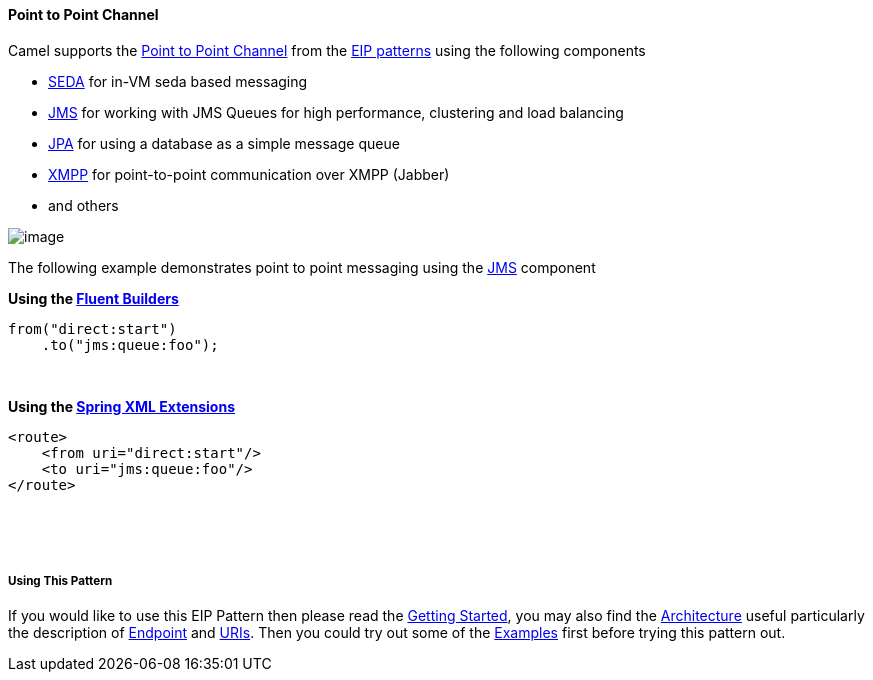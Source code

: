 [[ConfluenceContent]]
[[PointtoPointChannel-PointtoPointChannel]]
Point to Point Channel
^^^^^^^^^^^^^^^^^^^^^^

Camel supports the
http://www.enterpriseintegrationpatterns.com/PointToPointChannel.html[Point
to Point Channel] from the link:enterprise-integration-patterns.html[EIP
patterns] using the following components

* link:seda.html[SEDA] for in-VM seda based messaging
* link:jms.html[JMS] for working with JMS Queues for high performance,
clustering and load balancing
* link:jpa.html[JPA] for using a database as a simple message queue
* link:xmpp.html[XMPP] for point-to-point communication over XMPP
(Jabber)
* and others

image:http://www.enterpriseintegrationpatterns.com/img/PointToPointSolution.gif[image]

The following example demonstrates point to point messaging using
the link:jms.html[JMS] component 

*Using the link:fluent-builders.html[Fluent Builders]*

[source,brush:,java;,gutter:,false;,theme:,Default]
----
from("direct:start")
    .to("jms:queue:foo");
----

 

**Using the link:spring-xml-extensions.html[Spring XML Extensions]**

[source,brush:,xml;,gutter:,false;,theme:,Default]
----
<route>
    <from uri="direct:start"/>
    <to uri="jms:queue:foo"/>
</route>
----

 

 

[[PointtoPointChannel-UsingThisPattern]]
Using This Pattern
++++++++++++++++++

If you would like to use this EIP Pattern then please read the
link:getting-started.html[Getting Started], you may also find the
link:architecture.html[Architecture] useful particularly the description
of link:endpoint.html[Endpoint] and link:uris.html[URIs]. Then you could
try out some of the link:examples.html[Examples] first before trying
this pattern out.
